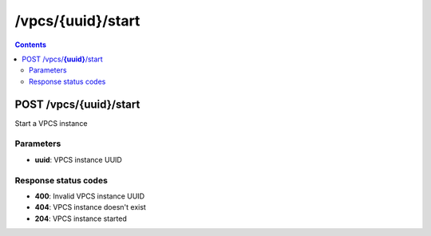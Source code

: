 /vpcs/{uuid}/start
---------------------------------------------

.. contents::

POST /vpcs/**{uuid}**/start
~~~~~~~~~~~~~~~~~~~~~~~~~~~~~~~~~~~~~~~~~~~~
Start a VPCS instance

Parameters
**********
- **uuid**: VPCS instance UUID

Response status codes
**********************
- **400**: Invalid VPCS instance UUID
- **404**: VPCS instance doesn't exist
- **204**: VPCS instance started

